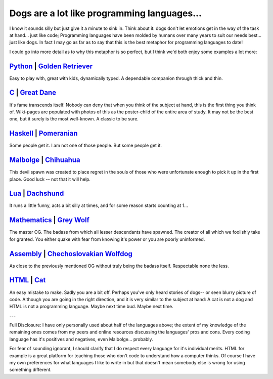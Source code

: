 Dogs are a lot like programming languages...
============================================

I know it sounds silly but just give it a minute to sink in. Think about it:
dogs don't let emotions get in the way of the task at hand... just like code;
Programming languages have been molded by humans over many years to suit our
needs best... just like dogs. In fact I may go as far as to say that this is
the best metaphor for programming languages to date!

I could go into more detail as to why this metaphor is so perfect, but I think
we'd both enjoy some examples a lot more:

`Python <https://en.wikipedia.org/wiki/Python_(programming_language)>`_ | `Golden Retriever <https://en.wikipedia.org/wiki/Golden_retriever>`_
-----------------------------------------------------------------------------------------------------------------------------------------------

.. image:: https://upload.wikimedia.org/wikipedia/commons/6/61/MaleGoldenRetriever.jpg
    :height: 400px
    :align: center

Easy to play with, great with kids, dynamically typed. A dependable companion
through thick and thin.

`C <https://simple.wikipedia.org/wiki/C_(programming_language)>`_ | `Great Dane <https://en.wikipedia.org/wiki/Great_Dane>`_
----------------------------------------------------------------------------------------------------------------------------

.. image:: https://upload.wikimedia.org/wikipedia/commons/e/e5/Dogge_Odin.jpg
    :height: 400px
    :align: center

It's fame transcends itself. Nobody can deny that when you think of the subject
at hand, this is the first thing you think of. Wiki-pages are populated with
photos of this as the poster-child of the entire area of study. It may not be
the best one, but it surely is the most well-known. A classic to be sure.

`Haskell <https://simple.wikipedia.org/wiki/Haskell_(programming_language)>`_ | `Pomeranian <https://en.wikipedia.org/wiki/Pomeranian_(dog)>`_
----------------------------------------------------------------------------------------------------------------------------------------------

.. image:: https://upload.wikimedia.org/wikipedia/commons/6/6a/Pomeranian_600.jpg
    :height: 400px
    :align: center

Some people get it. I am not one of those people. But some people get it.

`Malbolge <https://en.wikipedia.org/wiki/Malbolge>`_ | `Chihuahua <https://en.wikipedia.org/wiki/Chihuahua_(dog)>`_
-------------------------------------------------------------------------------------------------------------------

.. image:: https://upload.wikimedia.org/wikipedia/commons/4/4c/Chihuahua1_bvdb.jpg
    :height: 400px
    :align: center

This devil spawn was created to place regret in the souls of those who were
unfortunate enough to pick it up in the first place. Good luck -- not that it
will help.

`Lua <https://en.wikipedia.org/wiki/Lua_(programming_language)>`_ | `Dachshund <https://en.wikipedia.org/wiki/Dachshund>`_
--------------------------------------------------------------------------------------------------------------------------

.. image:: https://upload.wikimedia.org/wikipedia/commons/2/27/Short-haired-Dachshund.jpg
    :height: 400px
    :align: center

It runs a little funny, acts a bit silly at times, and for some reason starts
counting at 1...

`Mathematics <https://en.wikipedia.org/wiki/Mathematics>`_ | `Grey Wolf <https://en.wikipedia.org/wiki/Wolf>`_
--------------------------------------------------------------------------------------------------------------

.. image:: https://upload.wikimedia.org/wikipedia/commons/f/ff/Wolf,_voor_de_natuur,_Saxifraga_-_Jan_Nijendijk.5097.jpg
    :height: 400px
    :align: center

The master OG. The badass from which all lesser descendants have spawned. The
creator of all which we foolishly take for granted. You either quake with fear
from knowing it's power or you are poorly uninformed.

`Assembly <https://en.wikipedia.org/wiki/Assembly_language>`_ | `Chechoslovakian Wolfdog <https://en.wikipedia.org/wiki/Czechoslovakian_Wolfdog>`_
--------------------------------------------------------------------------------------------------------------------------------------------------

.. image:: https://upload.wikimedia.org/wikipedia/commons/9/9d/TWH-jolly.JPG
    :height: 400px
    :align: center

As close to the previously mentioned OG without truly being the badass itself.
Respectable none the less.

`HTML <https://en.wikipedia.org/wiki/HTML>`_ | `Cat <https://en.wikipedia.org/wiki/Cat>`_
-----------------------------------------------------------------------------------------

.. image:: https://upload.wikimedia.org/wikipedia/commons/9/93/Cat_poster_2.jpg
    :height: 400px
    :align: center

An easy mistake to make. Sadly you are a bit off. Perhaps you've only heard
stories of dogs-- or seen blurry picture of code. Although you are going in the
right direction, and it is very similar to the subject at hand: A cat is not a
dog and HTML is not a programming language. Maybe next time bud. Maybe next
time.

---

Full Disclosure: I have only personally used about half of the languages above;
the extent of my knowledge of the remaining ones comes from my peers and online
resources discussing the languages' pros and cons. Every coding language has
it's positives and negatives, even Malbolge... probably.

For fear of sounding ignorant, I should clarify that I do respect every
language for it's individual merits. HTML for example is a great platform for
teaching those who don't code to understand how a computer thinks. Of course I
have my own preferences for what languages I like to write in but that doesn't
mean somebody else is wrong for using something different.

.. author:: default
.. categories:: p52 
.. tags:: archive backlog project52
.. comments:: Archive blogpost from a depreciated blog.
